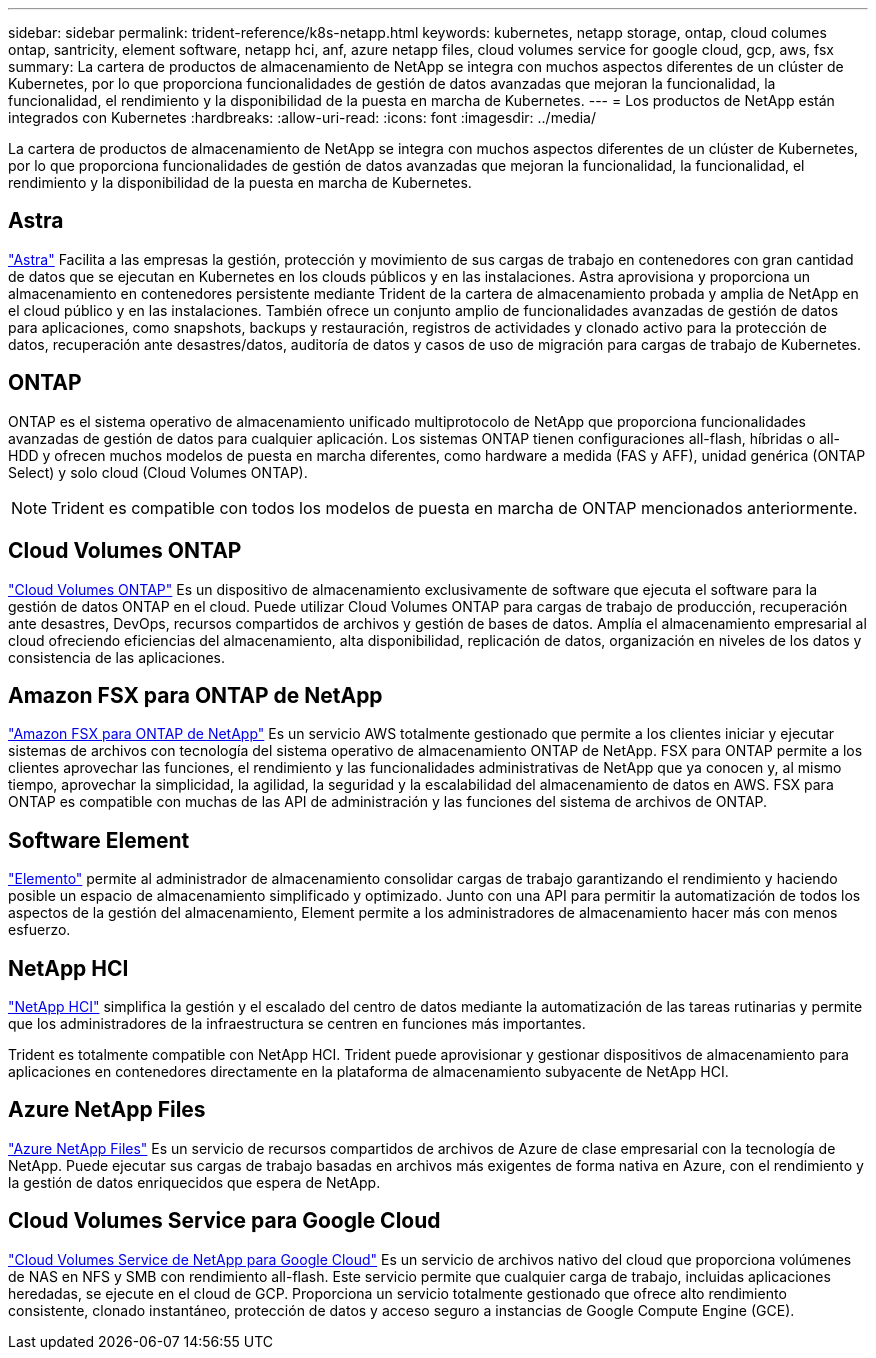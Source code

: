 ---
sidebar: sidebar 
permalink: trident-reference/k8s-netapp.html 
keywords: kubernetes, netapp storage, ontap, cloud columes ontap, santricity, element software, netapp hci, anf, azure netapp files, cloud volumes service for google cloud, gcp, aws, fsx 
summary: La cartera de productos de almacenamiento de NetApp se integra con muchos aspectos diferentes de un clúster de Kubernetes, por lo que proporciona funcionalidades de gestión de datos avanzadas que mejoran la funcionalidad, la funcionalidad, el rendimiento y la disponibilidad de la puesta en marcha de Kubernetes. 
---
= Los productos de NetApp están integrados con Kubernetes
:hardbreaks:
:allow-uri-read: 
:icons: font
:imagesdir: ../media/


[role="lead"]
La cartera de productos de almacenamiento de NetApp se integra con muchos aspectos diferentes de un clúster de Kubernetes, por lo que proporciona funcionalidades de gestión de datos avanzadas que mejoran la funcionalidad, la funcionalidad, el rendimiento y la disponibilidad de la puesta en marcha de Kubernetes.



== Astra

https://docs.netapp.com/us-en/astra/["Astra"^] Facilita a las empresas la gestión, protección y movimiento de sus cargas de trabajo en contenedores con gran cantidad de datos que se ejecutan en Kubernetes en los clouds públicos y en las instalaciones. Astra aprovisiona y proporciona un almacenamiento en contenedores persistente mediante Trident de la cartera de almacenamiento probada y amplia de NetApp en el cloud público y en las instalaciones. También ofrece un conjunto amplio de funcionalidades avanzadas de gestión de datos para aplicaciones, como snapshots, backups y restauración, registros de actividades y clonado activo para la protección de datos, recuperación ante desastres/datos, auditoría de datos y casos de uso de migración para cargas de trabajo de Kubernetes.



== ONTAP

ONTAP es el sistema operativo de almacenamiento unificado multiprotocolo de NetApp que proporciona funcionalidades avanzadas de gestión de datos para cualquier aplicación. Los sistemas ONTAP tienen configuraciones all-flash, híbridas o all-HDD y ofrecen muchos modelos de puesta en marcha diferentes, como hardware a medida (FAS y AFF), unidad genérica (ONTAP Select) y solo cloud (Cloud Volumes ONTAP).


NOTE: Trident es compatible con todos los modelos de puesta en marcha de ONTAP mencionados anteriormente.



== Cloud Volumes ONTAP

http://cloud.netapp.com/ontap-cloud?utm_source=GitHub&utm_campaign=Trident["Cloud Volumes ONTAP"^] Es un dispositivo de almacenamiento exclusivamente de software que ejecuta el software para la gestión de datos ONTAP en el cloud. Puede utilizar Cloud Volumes ONTAP para cargas de trabajo de producción, recuperación ante desastres, DevOps, recursos compartidos de archivos y gestión de bases de datos. Amplía el almacenamiento empresarial al cloud ofreciendo eficiencias del almacenamiento, alta disponibilidad, replicación de datos, organización en niveles de los datos y consistencia de las aplicaciones.



== Amazon FSX para ONTAP de NetApp

https://docs.aws.amazon.com/fsx/latest/ONTAPGuide/what-is-fsx-ontap.html["Amazon FSX para ONTAP de NetApp"^] Es un servicio AWS totalmente gestionado que permite a los clientes iniciar y ejecutar sistemas de archivos con tecnología del sistema operativo de almacenamiento ONTAP de NetApp. FSX para ONTAP permite a los clientes aprovechar las funciones, el rendimiento y las funcionalidades administrativas de NetApp que ya conocen y, al mismo tiempo, aprovechar la simplicidad, la agilidad, la seguridad y la escalabilidad del almacenamiento de datos en AWS. FSX para ONTAP es compatible con muchas de las API de administración y las funciones del sistema de archivos de ONTAP.



== Software Element

https://www.netapp.com/data-management/element-software/["Elemento"^] permite al administrador de almacenamiento consolidar cargas de trabajo garantizando el rendimiento y haciendo posible un espacio de almacenamiento simplificado y optimizado. Junto con una API para permitir la automatización de todos los aspectos de la gestión del almacenamiento, Element permite a los administradores de almacenamiento hacer más con menos esfuerzo.



== NetApp HCI

https://www.netapp.com/virtual-desktop-infrastructure/netapp-hci/["NetApp HCI"^] simplifica la gestión y el escalado del centro de datos mediante la automatización de las tareas rutinarias y permite que los administradores de la infraestructura se centren en funciones más importantes.

Trident es totalmente compatible con NetApp HCI. Trident puede aprovisionar y gestionar dispositivos de almacenamiento para aplicaciones en contenedores directamente en la plataforma de almacenamiento subyacente de NetApp HCI.



== Azure NetApp Files

https://azure.microsoft.com/en-us/services/netapp/["Azure NetApp Files"^] Es un servicio de recursos compartidos de archivos de Azure de clase empresarial con la tecnología de NetApp. Puede ejecutar sus cargas de trabajo basadas en archivos más exigentes de forma nativa en Azure, con el rendimiento y la gestión de datos enriquecidos que espera de NetApp.



== Cloud Volumes Service para Google Cloud

https://cloud.netapp.com/cloud-volumes-service-for-gcp?utm_source=GitHub&utm_campaign=Trident["Cloud Volumes Service de NetApp para Google Cloud"^] Es un servicio de archivos nativo del cloud que proporciona volúmenes de NAS en NFS y SMB con rendimiento all-flash. Este servicio permite que cualquier carga de trabajo, incluidas aplicaciones heredadas, se ejecute en el cloud de GCP. Proporciona un servicio totalmente gestionado que ofrece alto rendimiento consistente, clonado instantáneo, protección de datos y acceso seguro a instancias de Google Compute Engine (GCE).
